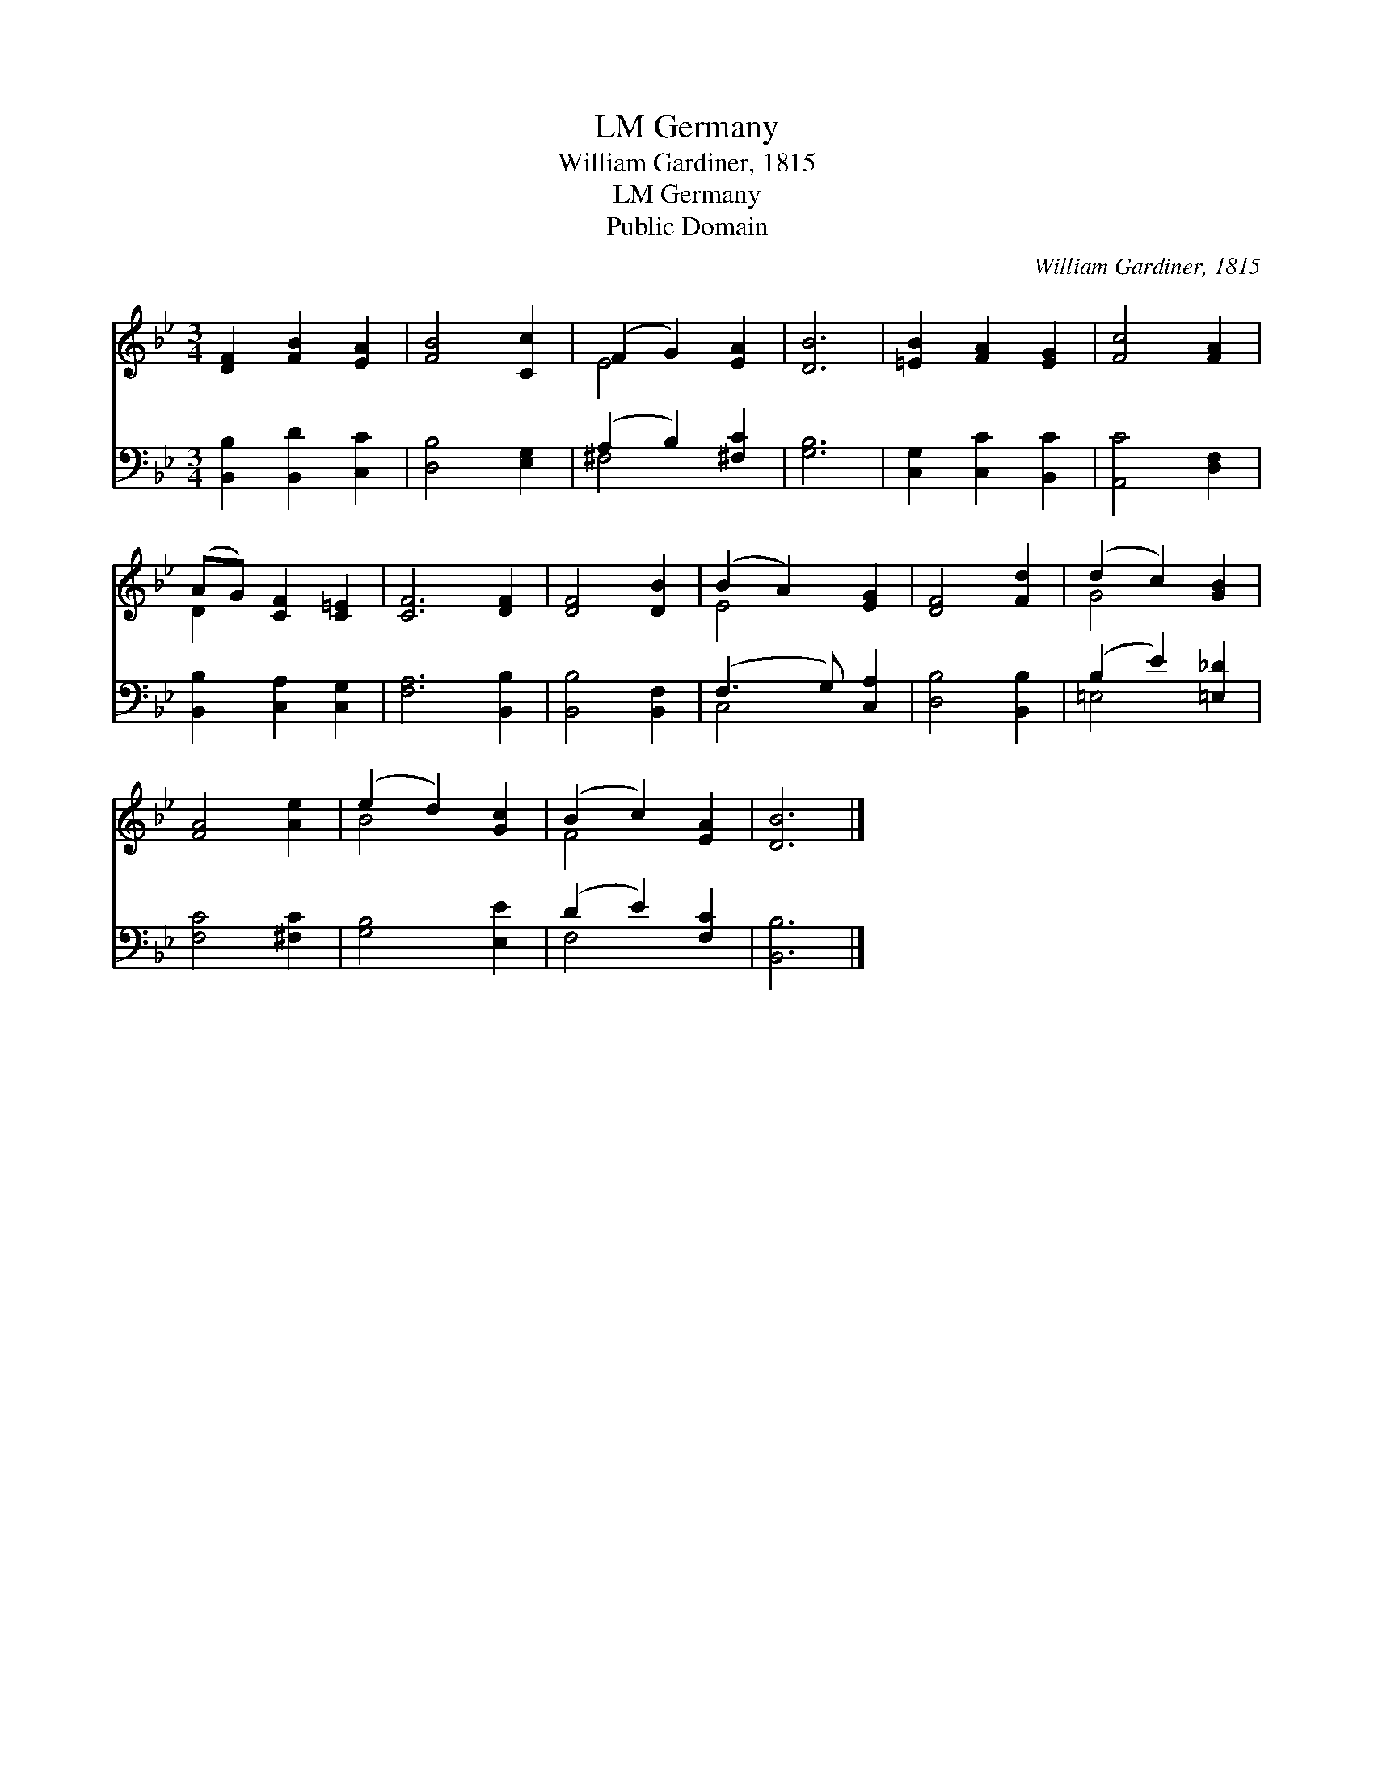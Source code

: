 X:1
T:Germany, LM
T:William Gardiner, 1815
T:Germany, LM
T:Public Domain
C:William Gardiner, 1815
Z:Public Domain
%%score ( 1 2 ) ( 3 4 )
L:1/8
M:3/4
K:Bb
V:1 treble 
V:2 treble 
V:3 bass 
V:4 bass 
V:1
 [DF]2 [FB]2 [EA]2 | [FB]4 [Cc]2 | (F2 G2) [EA]2 | [DB]6 | [=EB]2 [FA]2 [EG]2 | [Fc]4 [FA]2 | %6
 (AG) [CF]2 [C=E]2 | [CF]6 [DF]2 | [DF]4 [DB]2 | (B2 A2) [EG]2 | [DF]4 [Fd]2 | (d2 c2) [GB]2 | %12
 [FA]4 [Ae]2 | (e2 d2) [Gc]2 | (B2 c2) [EA]2 | [DB]6 |] %16
V:2
 x6 | x6 | E4 x2 | x6 | x6 | x6 | D2 x4 | x8 | x6 | E4 x2 | x6 | G4 x2 | x6 | B4 x2 | F4 x2 | x6 |] %16
V:3
 [B,,B,]2 [B,,D]2 [C,C]2 | [D,B,]4 [E,G,]2 | (A,2 B,2) [^F,C]2 | [G,B,]6 | [C,G,]2 [C,C]2 [B,,C]2 | %5
 [A,,C]4 [D,F,]2 | [B,,B,]2 [C,A,]2 [C,G,]2 | [F,A,]6 [B,,B,]2 | [B,,B,]4 [B,,F,]2 | %9
 (F,3 G,) [C,A,]2 | [D,B,]4 [B,,B,]2 | (B,2 E2) [=E,_D]2 | [F,C]4 [^F,C]2 | [G,B,]4 [E,E]2 | %14
 (D2 E2) [F,C]2 | [B,,B,]6 |] %16
V:4
 x6 | x6 | ^F,4 x2 | x6 | x6 | x6 | x6 | x8 | x6 | C,4 x2 | x6 | =E,4 x2 | x6 | x6 | F,4 x2 | x6 |] %16

